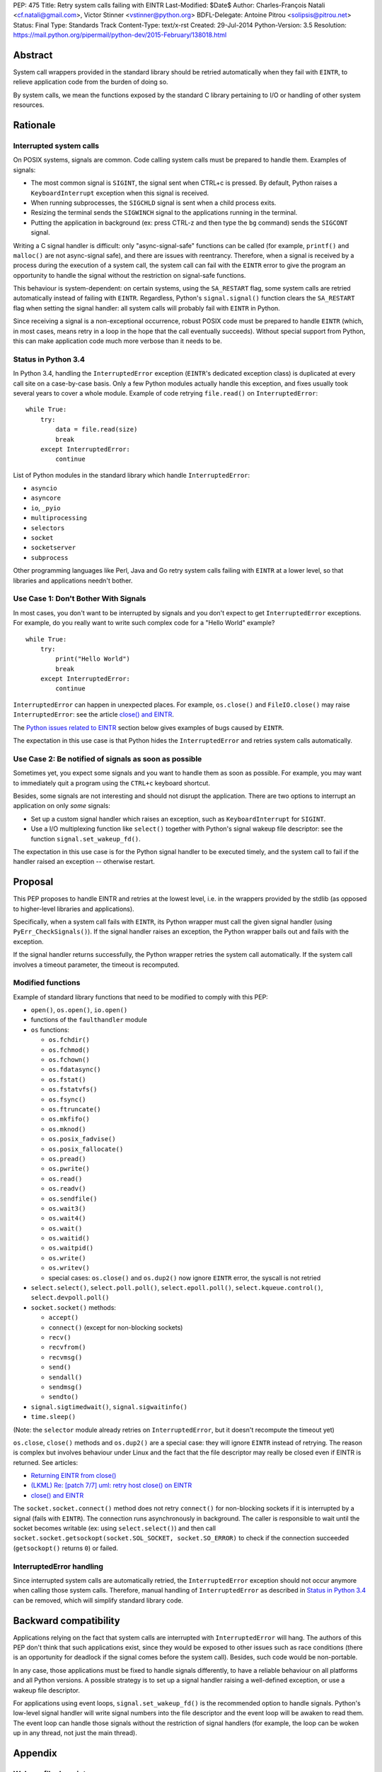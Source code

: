 PEP: 475
Title: Retry system calls failing with EINTR
Last-Modified: $Date$
Author: Charles-François Natali <cf.natali@gmail.com>, Victor Stinner <vstinner@python.org>
BDFL-Delegate: Antoine Pitrou <solipsis@pitrou.net>
Status: Final
Type: Standards Track
Content-Type: text/x-rst
Created: 29-Jul-2014
Python-Version: 3.5
Resolution: https://mail.python.org/pipermail/python-dev/2015-February/138018.html


Abstract
========

System call wrappers provided in the standard library should be retried
automatically when they fail with ``EINTR``, to relieve application code
from the burden of doing so.

By system calls, we mean the functions exposed by the standard C library
pertaining to I/O or handling of other system resources.


Rationale
=========

Interrupted system calls
------------------------

On POSIX systems, signals are common.  Code calling system calls must be
prepared to handle them.  Examples of signals:

* The most common signal is ``SIGINT``, the signal sent when CTRL+c is
  pressed. By default, Python raises a ``KeyboardInterrupt`` exception
  when this signal is received.
* When running subprocesses, the ``SIGCHLD`` signal is sent when a
  child process exits.
* Resizing the terminal sends the ``SIGWINCH`` signal to the
  applications running in the terminal.
* Putting the application in background (ex: press CTRL-z and then
  type the ``bg`` command) sends the ``SIGCONT`` signal.

Writing a C signal handler is difficult: only "async-signal-safe"
functions can be called (for example, ``printf()`` and ``malloc()``
are not async-signal safe), and there are issues with reentrancy.
Therefore, when a signal is received by a process during the execution
of a system call, the system call can fail with the ``EINTR`` error to
give the program an opportunity to handle the signal without the
restriction on signal-safe functions.

This behaviour is system-dependent: on certain systems, using the
``SA_RESTART`` flag, some system calls are retried automatically instead
of failing with ``EINTR``.  Regardless, Python's ``signal.signal()``
function clears the ``SA_RESTART`` flag when setting the signal handler:
all system calls will probably fail with ``EINTR`` in Python.

Since receiving a signal is a non-exceptional occurrence, robust POSIX code
must be prepared to handle ``EINTR`` (which, in most cases, means
retry in a loop in the hope that the call eventually succeeds).
Without special support from Python, this can make application code
much more verbose than it needs to be.


Status in Python 3.4
--------------------

In Python 3.4, handling the ``InterruptedError`` exception (``EINTR``'s
dedicated exception class) is duplicated at every call site on a case-by-case
basis.  Only a few Python modules actually handle this exception,
and fixes usually took several years to cover a whole module.  Example of
code retrying ``file.read()`` on ``InterruptedError``::

    while True:
        try:
            data = file.read(size)
            break
        except InterruptedError:
            continue

List of Python modules in the standard library which handle
``InterruptedError``:

* ``asyncio``
* ``asyncore``
* ``io``, ``_pyio``
* ``multiprocessing``
* ``selectors``
* ``socket``
* ``socketserver``
* ``subprocess``

Other programming languages like Perl, Java and Go retry system calls
failing with ``EINTR`` at a lower level, so that libraries and applications
needn't bother.


Use Case 1: Don't Bother With Signals
-------------------------------------

In most cases, you don't want to be interrupted by signals and you
don't expect to get ``InterruptedError`` exceptions.  For example, do
you really want to write such complex code for a "Hello World"
example?

::

    while True:
        try:
            print("Hello World")
            break
        except InterruptedError:
            continue

``InterruptedError`` can happen in unexpected places. For example,
``os.close()`` and ``FileIO.close()`` may raise ``InterruptedError``:
see the article `close() and EINTR
<http://alobbs.com/post/54503240599/close-and-eintr>`_.

The `Python issues related to EINTR`_ section below gives examples of
bugs caused by ``EINTR``.

The expectation in this use case is that Python hides the
``InterruptedError`` and retries system calls automatically.


Use Case 2: Be notified of signals as soon as possible
------------------------------------------------------

Sometimes yet, you expect some signals and you want to handle them as
soon as possible.  For example, you may want to immediately quit a
program using the ``CTRL+c`` keyboard shortcut.

Besides, some signals are not interesting and should not disrupt the
application.  There are two options to interrupt an application on
only *some* signals:

* Set up a custom signal handler which raises an exception, such as
  ``KeyboardInterrupt`` for ``SIGINT``.
* Use a I/O multiplexing function like ``select()`` together with Python's
  signal wakeup file descriptor: see the function ``signal.set_wakeup_fd()``.

The expectation in this use case is for the Python signal handler to be
executed timely, and the system call to fail if the handler raised an
exception -- otherwise restart.


Proposal
========

This PEP proposes to handle EINTR and retries at the lowest level, i.e.
in the wrappers provided by the stdlib (as opposed to higher-level
libraries and applications).

Specifically, when a system call fails with ``EINTR``, its Python wrapper
must call the given signal handler (using ``PyErr_CheckSignals()``).
If the signal handler raises an exception, the Python wrapper bails out
and fails with the exception.

If the signal handler returns successfully, the Python wrapper retries the
system call automatically.  If the system call involves a timeout parameter,
the timeout is recomputed.

Modified functions
------------------

Example of standard library functions that need to be modified to comply
with this PEP:

* ``open()``, ``os.open()``, ``io.open()``
* functions of the ``faulthandler`` module
* ``os`` functions:

  - ``os.fchdir()``
  - ``os.fchmod()``
  - ``os.fchown()``
  - ``os.fdatasync()``
  - ``os.fstat()``
  - ``os.fstatvfs()``
  - ``os.fsync()``
  - ``os.ftruncate()``
  - ``os.mkfifo()``
  - ``os.mknod()``
  - ``os.posix_fadvise()``
  - ``os.posix_fallocate()``
  - ``os.pread()``
  - ``os.pwrite()``
  - ``os.read()``
  - ``os.readv()``
  - ``os.sendfile()``
  - ``os.wait3()``
  - ``os.wait4()``
  - ``os.wait()``
  - ``os.waitid()``
  - ``os.waitpid()``
  - ``os.write()``
  - ``os.writev()``
  - special cases: ``os.close()`` and ``os.dup2()`` now ignore ``EINTR`` error,
    the syscall is not retried

* ``select.select()``, ``select.poll.poll()``, ``select.epoll.poll()``,
  ``select.kqueue.control()``, ``select.devpoll.poll()``
* ``socket.socket()`` methods:

  - ``accept()``
  - ``connect()`` (except for non-blocking sockets)
  - ``recv()``
  - ``recvfrom()``
  - ``recvmsg()``
  - ``send()``
  - ``sendall()``
  - ``sendmsg()``
  - ``sendto()``

* ``signal.sigtimedwait()``, ``signal.sigwaitinfo()``
* ``time.sleep()``

(Note: the ``selector`` module already retries on ``InterruptedError``, but it
doesn't recompute the timeout yet)

``os.close``, ``close()`` methods and ``os.dup2()`` are a special case: they
will ignore ``EINTR`` instead of retrying.  The reason is complex but involves
behaviour under Linux and the fact that the file descriptor may really be
closed even if EINTR is returned. See articles:

* `Returning EINTR from close() <http://lwn.net/Articles/576478/>`_
* `(LKML) Re: [patch 7/7] uml: retry host close() on EINTR
  <http://linux.derkeiler.com/Mailing-Lists/Kernel/2005-09/3000.html>`_
* `close() and EINTR <http://alobbs.com/post/54503240599/close-and-eintr>`_

The ``socket.socket.connect()`` method does not retry ``connect()`` for
non-blocking sockets if it is interrupted by a signal (fails with ``EINTR``).
The connection runs asynchronously in background. The caller is responsible
to wait until the socket becomes writable (ex: using ``select.select()``)
and then call ``socket.socket.getsockopt(socket.SOL_SOCKET, socket.SO_ERROR)``
to check if the connection succeeded (``getsockopt()`` returns ``0``) or failed.


InterruptedError handling
-------------------------

Since interrupted system calls are automatically retried, the
``InterruptedError`` exception should not occur anymore when calling those
system calls.  Therefore, manual handling of ``InterruptedError`` as
described in `Status in Python 3.4`_ can be removed, which will simplify
standard library code.


Backward compatibility
======================

Applications relying on the fact that system calls are interrupted
with ``InterruptedError`` will hang.  The authors of this PEP don't
think that such applications exist, since they would be exposed to
other issues such as race conditions (there is an opportunity for deadlock
if the signal comes before the system call).  Besides, such code would
be non-portable.

In any case, those applications must be fixed to handle signals differently,
to have a reliable behaviour on all platforms and all Python versions.
A possible strategy is to set up a signal handler raising a well-defined
exception, or use a wakeup file descriptor.

For applications using event loops, ``signal.set_wakeup_fd()`` is the
recommended option to handle signals.  Python's low-level signal handler
will write signal numbers into the file descriptor and the event loop
will be awaken to read them.  The event loop can handle those signals
without the restriction of signal handlers (for example, the loop can
be woken up in any thread, not just the main thread).


Appendix
========

Wakeup file descriptor
----------------------

Since Python 3.3, ``signal.set_wakeup_fd()`` writes the signal number
into the file descriptor, whereas it only wrote a null byte before.
It becomes possible to distinguish between signals using the wakeup file
descriptor.

Linux has a ``signalfd()`` system call which provides more information on
each signal.  For example, it's possible to know the pid and uid who sent
the signal.  This function is not exposed in Python yet (see
`issue 12304 <http://bugs.python.org/issue12304>`_).

On Unix, the ``asyncio`` module uses the wakeup file descriptor to
wake up its event loop.


Multithreading
--------------

A C signal handler can be called from any thread, but Python
signal handlers will always be called in the main Python thread.

Python's C API provides the ``PyErr_SetInterrupt()`` function which calls
the ``SIGINT`` signal handler in order to interrupt the main Python thread.


Signals on Windows
------------------

Control events
^^^^^^^^^^^^^^

Windows uses "control events":

* ``CTRL_BREAK_EVENT``: Break (``SIGBREAK``)
* ``CTRL_CLOSE_EVENT``: Close event
* ``CTRL_C_EVENT``: CTRL+C (``SIGINT``)
* ``CTRL_LOGOFF_EVENT``: Logoff
* ``CTRL_SHUTDOWN_EVENT``: Shutdown

The `SetConsoleCtrlHandler() function
<http://msdn.microsoft.com/en-us/library/windows/desktop/ms686016%28v=vs.85%29.aspx>`_
can be used to install a control handler.

The ``CTRL_C_EVENT`` and ``CTRL_BREAK_EVENT`` events can be sent to a
process using the `GenerateConsoleCtrlEvent() function
<http://msdn.microsoft.com/en-us/library/windows/desktop/ms683155%28v=vs.85%29.aspx>`_.
This function is exposed in Python as ``os.kill()``.


Signals
^^^^^^^

The following signals are supported on Windows:

* ``SIGABRT``
* ``SIGBREAK`` (``CTRL_BREAK_EVENT``): signal only available on Windows
* ``SIGFPE``
* ``SIGILL``
* ``SIGINT`` (``CTRL_C_EVENT``)
* ``SIGSEGV``
* ``SIGTERM``


SIGINT
^^^^^^

The default Python signal handler for ``SIGINT`` sets a Windows event
object: ``sigint_event``.

``time.sleep()`` is implemented with ``WaitForSingleObjectEx()``, it
waits for the ``sigint_event`` object using ``time.sleep()`` parameter
as the timeout.  So the sleep can be interrupted by ``SIGINT``.

``_winapi.WaitForMultipleObjects()`` automatically adds
``sigint_event`` to the list of watched handles, so it can also be
interrupted.

``PyOS_StdioReadline()`` also used ``sigint_event`` when ``fgets()``
failed to check if Ctrl-C or Ctrl-Z was pressed.


Links
-----

Misc
^^^^

* `glibc manual: Primitives Interrupted by Signals
  <http://www.gnu.org/software/libc/manual/html_node/Interrupted-Primitives.html>`_
* `Bug #119097 for perl5: print returning EINTR in 5.14
  <https://rt.perl.org/Public/Bug/Display.html?id=119097>`_.


Python issues related to EINTR
^^^^^^^^^^^^^^^^^^^^^^^^^^^^^^

The main issue is: `handle EINTR in the stdlib
<http://bugs.python.org/issue18885>`_.

Open issues:

* `Add a new signal.set_wakeup_socket() function
  <http://bugs.python.org/issue22018>`_
* `signal.set_wakeup_fd(fd): set the fd to non-blocking mode
  <http://bugs.python.org/issue22042>`_
* `Use a monotonic clock to compute timeouts
  <http://bugs.python.org/issue22043>`_
* `sys.stdout.write on OS X is not EINTR safe
  <http://bugs.python.org/issue22007>`_
* `platform.uname() not EINTR safe
  <http://bugs.python.org/issue21772>`_
* `asyncore does not handle EINTR in recv, send, connect, accept,
  <http://bugs.python.org/issue11266>`_
* `socket.create_connection() doesn't handle EINTR properly
  <http://bugs.python.org/issue20611>`_

Closed issues:

* `Interrupted system calls are not retried
  <http://bugs.python.org/issue9867>`_
* `Solaris: EINTR exception in select/socket calls in telnetlib
  <http://bugs.python.org/issue1049450>`_
* `subprocess: Popen.communicate() doesn't handle EINTR in some cases
  <http://bugs.python.org/issue12493>`_
* `multiprocessing.util._eintr_retry doesn't recalculate timeouts
  <http://bugs.python.org/issue12338>`_
* `file readline, readlines & readall methods can lose data on EINTR
  <http://bugs.python.org/issue12268>`_
* `multiprocessing BaseManager serve_client() does not check EINTR on recv
  <http://bugs.python.org/issue17097>`_
* `selectors behaviour on EINTR undocumented
  <http://bugs.python.org/issue19849>`_
* `asyncio: limit EINTR occurrences with SA_RESTART
  <http://bugs.python.org/issue19850>`_
* `smtplib.py socket.create_connection() also doesn't handle EINTR properly
  <http://bugs.python.org/issue21602>`_
* `Faulty RESTART/EINTR handling in Parser/myreadline.c
  <http://bugs.python.org/issue11650>`_
* `test_httpservers intermittent failure, test_post and EINTR
  <http://bugs.python.org/issue3771>`_
* `os.spawnv(P_WAIT, ...) on Linux doesn't handle EINTR
  <http://bugs.python.org/issue686667>`_
* `asyncore fails when EINTR happens in pol
  <http://bugs.python.org/issue517554>`_
* `file.write and file.read don't handle EINTR
  <http://bugs.python.org/issue10956>`_
* `socket.readline() interface doesn't handle EINTR properly
  <http://bugs.python.org/issue1628205>`_
* `subprocess is not EINTR-safe
  <http://bugs.python.org/issue1068268>`_
* `SocketServer doesn't handle syscall interruption
  <http://bugs.python.org/issue7978>`_
* `subprocess deadlock when read() is interrupted
  <http://bugs.python.org/issue17367>`_
* `time.sleep(1): call PyErr_CheckSignals() if the sleep was interrupted
  <http://bugs.python.org/issue12462>`_
* `siginterrupt with flag=False is reset when signal received
  <http://bugs.python.org/issue8354>`_
* `need siginterrupt()  on Linux - impossible to do timeouts
  <http://bugs.python.org/issue1089358>`_
* `[Windows] Can not interrupt time.sleep()
  <http://bugs.python.org/issue581232>`_

Python issues related to signals
^^^^^^^^^^^^^^^^^^^^^^^^^^^^^^^^

Open issues:

* `signal.default_int_handler should set signal number on the raised
  exception <http://bugs.python.org/issue17182>`_
* `expose signalfd(2) in the signal module
  <http://bugs.python.org/issue12304>`_
* `missing return in win32_kill?
  <http://bugs.python.org/issue14484>`_
* `Interrupts are lost during readline PyOS_InputHook processing
  <http://bugs.python.org/issue3180>`_
* `cannot catch KeyboardInterrupt when using curses getkey()
  <http://bugs.python.org/issue1687125>`_
* `Deferred KeyboardInterrupt in interactive mode
  <http://bugs.python.org/issue16151>`_

Closed issues:

* `sys.interrupt_main()
  <http://bugs.python.org/issue753733>`_


Implementation
==============

The implementation is tracked in `issue 23285
<http://bugs.python.org/issue23285>`_. It was committed on
February 07, 2015.


Copyright
=========

This document has been placed in the public domain.
